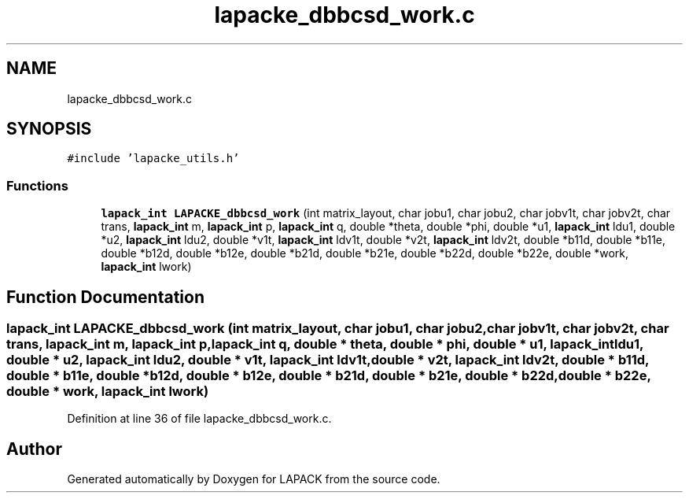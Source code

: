 .TH "lapacke_dbbcsd_work.c" 3 "Tue Nov 14 2017" "Version 3.8.0" "LAPACK" \" -*- nroff -*-
.ad l
.nh
.SH NAME
lapacke_dbbcsd_work.c
.SH SYNOPSIS
.br
.PP
\fC#include 'lapacke_utils\&.h'\fP
.br

.SS "Functions"

.in +1c
.ti -1c
.RI "\fBlapack_int\fP \fBLAPACKE_dbbcsd_work\fP (int matrix_layout, char jobu1, char jobu2, char jobv1t, char jobv2t, char trans, \fBlapack_int\fP m, \fBlapack_int\fP p, \fBlapack_int\fP q, double *theta, double *phi, double *u1, \fBlapack_int\fP ldu1, double *u2, \fBlapack_int\fP ldu2, double *v1t, \fBlapack_int\fP ldv1t, double *v2t, \fBlapack_int\fP ldv2t, double *b11d, double *b11e, double *b12d, double *b12e, double *b21d, double *b21e, double *b22d, double *b22e, double *work, \fBlapack_int\fP lwork)"
.br
.in -1c
.SH "Function Documentation"
.PP 
.SS "\fBlapack_int\fP LAPACKE_dbbcsd_work (int matrix_layout, char jobu1, char jobu2, char jobv1t, char jobv2t, char trans, \fBlapack_int\fP m, \fBlapack_int\fP p, \fBlapack_int\fP q, double * theta, double * phi, double * u1, \fBlapack_int\fP ldu1, double * u2, \fBlapack_int\fP ldu2, double * v1t, \fBlapack_int\fP ldv1t, double * v2t, \fBlapack_int\fP ldv2t, double * b11d, double * b11e, double * b12d, double * b12e, double * b21d, double * b21e, double * b22d, double * b22e, double * work, \fBlapack_int\fP lwork)"

.PP
Definition at line 36 of file lapacke_dbbcsd_work\&.c\&.
.SH "Author"
.PP 
Generated automatically by Doxygen for LAPACK from the source code\&.
